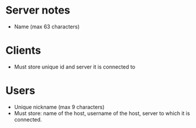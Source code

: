 * Server notes
- Name (max 63 characters)


* Clients
- Must store unique id and server it is connected to

* Users
- Unique nickname (max 9 characters)
- Must store: name of the host, username of the host, server to which it is connected.
